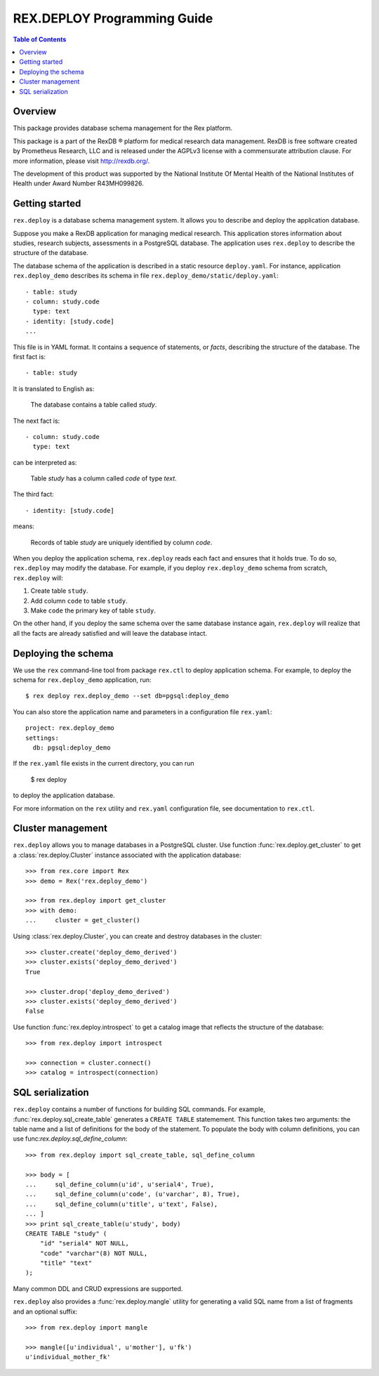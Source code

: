 ********************************
  REX.DEPLOY Programming Guide
********************************

.. contents:: Table of Contents
.. role:: mod(literal)


Overview
========

This package provides database schema management for the Rex platform.

This package is a part of the RexDB |R| platform for medical research data
management.  RexDB is free software created by Prometheus Research, LLC and is
released under the AGPLv3 license with a commensurate attribution clause.  For
more information, please visit http://rexdb.org/.

The development of this product was supported by the National Institute
Of Mental Health of the National Institutes of Health under Award Number
R43MH099826.

.. |R| unicode:: 0xAE .. registered trademark sign


Getting started
===============

:mod:`rex.deploy` is a database schema management system.  It allows you
to describe and deploy the application database.

Suppose you make a RexDB application for managing medical research.  This
application stores information about studies, research subjects, assessments
in a PostgreSQL database.  The application uses :mod:`rex.deploy` to
describe the structure of the database.

The database schema of the application is described in a static resource
``deploy.yaml``.  For instance, application :mod:`rex.deploy_demo` describes
its schema in file ``rex.deploy_demo/static/deploy.yaml``::

    - table: study
    - column: study.code
      type: text
    - identity: [study.code]
    ...

This file is in YAML format.  It contains a sequence of statements, or *facts*,
describing the structure of the database.  The first fact is::

    - table: study

It is translated to English as:

    The database contains a table called *study*.

The next fact is::

    - column: study.code
      type: text

can be interpreted as:

    Table *study* has a column called *code* of type *text*.

The third fact::

    - identity: [study.code]

means:

    Records of table *study* are uniquely identified by column *code*.

When you deploy the application schema, :mod:`rex.deploy` reads each fact and
ensures that it holds true.  To do so, :mod:`rex.deploy` may modify the
database.  For example, if you deploy :mod:`rex.deploy_demo` schema from
scratch, :mod:`rex.deploy` will:

1. Create table ``study``.
2. Add column ``code`` to table ``study``.
3. Make ``code`` the primary key of table ``study``.

On the other hand, if you deploy the same schema over the same database
instance again, :mod:`rex.deploy` will realize that all the facts are already
satisfied and will leave the database intact.


Deploying the schema
====================

We use the ``rex`` command-line tool from package :mod:`rex.ctl` to deploy
application schema.  For example, to deploy the schema for
:mod:`rex.deploy_demo` application, run::

    $ rex deploy rex.deploy_demo --set db=pgsql:deploy_demo

You can also store the application name and parameters in a configuration file
``rex.yaml``::

    project: rex.deploy_demo
    settings:
      db: pgsql:deploy_demo

If the ``rex.yaml`` file exists in the current directory, you can run

    $ rex deploy

to deploy the application database.

For more information on the ``rex`` utility and ``rex.yaml`` configuration
file, see documentation to :mod:`rex.ctl`.


Cluster management
==================

:mod:`rex.deploy` allows you to manage databases in a PostgreSQL cluster.  Use
function :func:`rex.deploy.get_cluster` to get a :class:`rex.deploy.Cluster`
instance associated with the application database::

    >>> from rex.core import Rex
    >>> demo = Rex('rex.deploy_demo')

    >>> from rex.deploy import get_cluster
    >>> with demo:
    ...     cluster = get_cluster()

Using :class:`rex.deploy.Cluster`, you can create and destroy databases in the
cluster::

    >>> cluster.create('deploy_demo_derived')
    >>> cluster.exists('deploy_demo_derived')
    True

    >>> cluster.drop('deploy_demo_derived')
    >>> cluster.exists('deploy_demo_derived')
    False

Use function :func:`rex.deploy.introspect` to get a catalog image that reflects
the structure of the database::

    >>> from rex.deploy import introspect

    >>> connection = cluster.connect()
    >>> catalog = introspect(connection)


SQL serialization
=================

:mod:`rex.deploy` contains a number of functions for building SQL commands.
For example, :func:`rex.deploy.sql_create_table` generates a ``CREATE TABLE``
statemement.  This function takes two arguments: the table name and a list of
definitions for the body of the statement.  To populate the body with column
definitions, you can use func:`rex.deploy.sql_define_column`::

    >>> from rex.deploy import sql_create_table, sql_define_column

    >>> body = [
    ...     sql_define_column(u'id', u'serial4', True),
    ...     sql_define_column(u'code', (u'varchar', 8), True),
    ...     sql_define_column(u'title', u'text', False),
    ... ]
    >>> print sql_create_table(u'study', body)
    CREATE TABLE "study" (
        "id" "serial4" NOT NULL,
        "code" "varchar"(8) NOT NULL,
        "title" "text"
    );

Many common DDL and CRUD expressions are supported.

:mod:`rex.deploy` also provides a :func:`rex.deploy.mangle` utility for
generating a valid SQL name from a list of fragments and an optional suffix::

    >>> from rex.deploy import mangle

    >>> mangle([u'individual', u'mother'], u'fk')
    u'individual_mother_fk'


